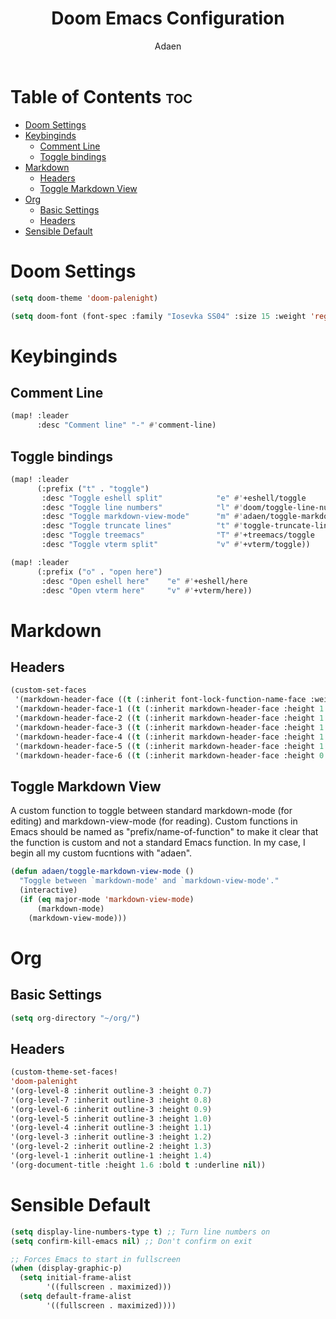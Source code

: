 #+TITLE: Doom Emacs Configuration
#+DESCRIPTION: This is a literate configuration, it uses this file as the source of truth, all emacs-lisp code blocks are added to config.el.
#+AUTHOR: Adaen

* Table of Contents :toc:
- [[#doom-settings][Doom Settings]]
- [[#keybinginds][Keybinginds]]
  - [[#comment-line][Comment Line]]
  - [[#toggle-bindings][Toggle bindings]]
- [[#markdown][Markdown]]
  - [[#headers][Headers]]
  - [[#toggle-markdown-view][Toggle Markdown View]]
- [[#org][Org]]
  - [[#basic-settings][Basic Settings]]
  - [[#headers-1][Headers]]
- [[#sensible-default][Sensible Default]]

* Doom Settings
#+begin_src emacs-lisp
(setq doom-theme 'doom-palenight)

(setq doom-font (font-spec :family "Iosevka SS04" :size 15 :weight 'regular))
#+end_src
* Keybinginds
** Comment Line
#+begin_src emacs-lisp
(map! :leader
      :desc "Comment line" "-" #'comment-line)
#+end_src
** Toggle bindings
#+begin_src emacs-lisp
(map! :leader
      (:prefix ("t" . "toggle")
       :desc "Toggle eshell split"            "e" #'+eshell/toggle
       :desc "Toggle line numbers"            "l" #'doom/toggle-line-numbers
       :desc "Toggle markdown-view-mode"      "m" #'adaen/toggle-markdown-view-mode
       :desc "Toggle truncate lines"          "t" #'toggle-truncate-lines
       :desc "Toggle treemacs"                "T" #'+treemacs/toggle
       :desc "Toggle vterm split"             "v" #'+vterm/toggle))

(map! :leader
      (:prefix ("o" . "open here")
       :desc "Open eshell here"    "e" #'+eshell/here
       :desc "Open vterm here"     "v" #'+vterm/here))
#+end_src
* Markdown
** Headers
#+begin_src emacs-lisp
(custom-set-faces
 '(markdown-header-face ((t (:inherit font-lock-function-name-face :weight bold :family "Iosevka SS04"))))
 '(markdown-header-face-1 ((t (:inherit markdown-header-face :height 1.4))))
 '(markdown-header-face-2 ((t (:inherit markdown-header-face :height 1.3))))
 '(markdown-header-face-3 ((t (:inherit markdown-header-face :height 1.2))))
 '(markdown-header-face-4 ((t (:inherit markdown-header-face :height 1.1))))
 '(markdown-header-face-5 ((t (:inherit markdown-header-face :height 1.0))))
 '(markdown-header-face-6 ((t (:inherit markdown-header-face :height 0.9)))))
#+end_src
** Toggle Markdown View
A custom function to toggle between standard markdown-mode (for editing) and markdown-view-mode (for reading). Custom functions in Emacs should be named as "prefix/name-of-function" to make it clear that the function is custom and not a standard Emacs function. In my case, I begin all my custom fucntions with "adaen".
#+begin_src emacs-lisp
(defun adaen/toggle-markdown-view-mode ()
  "Toggle between `markdown-mode' and `markdown-view-mode'."
  (interactive)
  (if (eq major-mode 'markdown-view-mode)
      (markdown-mode)
    (markdown-view-mode)))
#+end_src
* Org
** Basic Settings
#+begin_src emacs-lisp
(setq org-directory "~/org/")
#+end_src
** Headers
#+begin_src emacs-lisp
(custom-theme-set-faces!
'doom-palenight
'(org-level-8 :inherit outline-3 :height 0.7)
'(org-level-7 :inherit outline-3 :height 0.8)
'(org-level-6 :inherit outline-3 :height 0.9)
'(org-level-5 :inherit outline-3 :height 1.0)
'(org-level-4 :inherit outline-3 :height 1.1)
'(org-level-3 :inherit outline-3 :height 1.2)
'(org-level-2 :inherit outline-2 :height 1.3)
'(org-level-1 :inherit outline-1 :height 1.4)
'(org-document-title :height 1.6 :bold t :underline nil))
#+end_src
* Sensible Default
#+begin_src emacs-lisp
(setq display-line-numbers-type t) ;; Turn line numbers on
(setq confirm-kill-emacs nil) ;; Don't confirm on exit

;; Forces Emacs to start in fullscreen
(when (display-graphic-p)
  (setq initial-frame-alist
        '((fullscreen . maximized)))
  (setq default-frame-alist
        '((fullscreen . maximized))))
#+end_src
